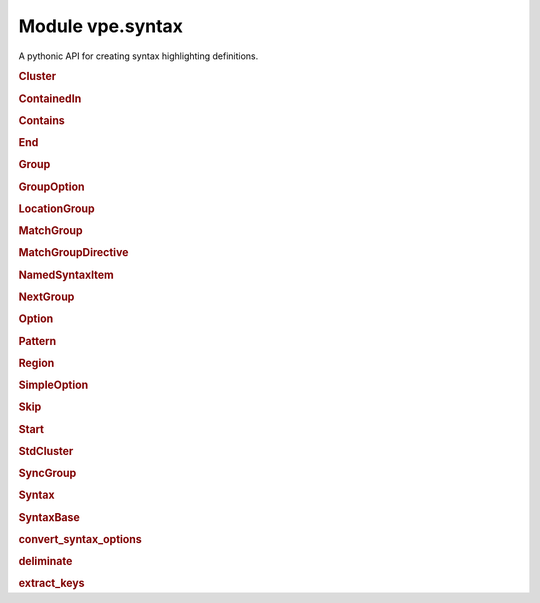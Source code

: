 Module vpe.syntax
=================


.. py:module:: syntax

A pythonic API for creating syntax highlighting definitions.

.. rubric:: Cluster

.. py:class:: Cluster(syn,name)

    A cluster of groups.


    **Parameters**

    .. container:: parameters itemdetails

        *syn*
            The `Syntax` instance that created this cluster.
        *name*
            A name for this cluster.

    **Methods**

        .. py:method:: add(group1: Union[Group, str],*groups: Union[Group, str])

            Add groups to the cluster.

            A group argument may be a name, in which case it references or creates
            a group within the parent `syntax` object.

            **Parameters**

            .. container:: parameters itemdetails

                *group1*: Union
                    The first group to be added.
                *groups*: Union
                    Additional groups to be added.

        .. py:method:: group(name,**options)

            Create and add a new group.

            The new group is within the parent `Syntax` objects namespace. This
            provides a convenient shortcut for:

            .. code-block:: py

                g = syntax.group(name, ...)
                cluster.add(g)

            **Parameters**

            .. container:: parameters itemdetails

                *name*
                    The name of the group.
                *options*
                    Options for the group.

        .. py:method:: include(path_name)

            Include Vim syntax file, adding its groups to this cluster.

            This does a :vim:`syn-include` operation with a cluster name.

            **Parameters**

            .. container:: parameters itemdetails

                *path_name*
                    The path name of the syntax file to include. If this is
                    a relative path, the file is searched for within the
                    ::vim:`runtimepath`.

        .. py:method:: invoke(file=None) -> None

            Invoke any pending syntax commands.

            This is only intended to be used by a `Syntax` instance.

.. rubric:: ContainedIn

.. py:class:: ContainedIn(group: 'Group')

    A containedin option.

.. rubric:: Contains

.. py:class:: Contains(*groups: 'Group')

    Store for the syntax contains option.


    **Parameters**

    .. container:: parameters itemdetails

        *groups*: list
            This can optionally be initialised with one or more groups.

.. rubric:: End

.. py:class:: End(pat,*pats,lidx=None,lrange=None,**options)

    An end pattern.

.. rubric:: Group

.. py:class:: Group(syn,name,std=False,contained=False)

    A named syntax group.


    **Parameters**

    .. container:: parameters itemdetails

        *syn*
            The `Syntax` instance that created this item.
        *name*
            A name for the item.
        *std*
            If true then the group is treated as not in the Syntax object's
            namespace.
        *contained*
            If true then all matches, keywords and regions this creates
            automatically have the contained option set.

    .. py:class:: region_type(syn: 'Syntax',syn_cmd: Callable,name: str,**options)

        A context manager for adding a region  to a group.


        **Parameters**

        .. container:: parameters itemdetails

            *syn*
                The `Syntax` instance that created this item.
            *syn_cmd*
                The syntax command function.
            *name*
                A name for the item.
            *options*
                Named options for the region command.

        **Methods**

            .. py:method:: end(pat: str,*pats: str,**kwargs) -> Region

                Define an end pattern


                **Parameters**

                .. container:: parameters itemdetails

                    *pat*: str
                        The first part of the regular expression string.
                    *pats*: str
                        Additional expression strings. These are concatenated with
                        *pat* to form the complete regular expression.
                    *kwargs*
                        Additional options for the region skip.

            .. py:method:: matchgroup(group: Group | None)

                Add or remove a matchgroup directive for this region.

            .. py:method:: skip(pat: str,*pats: str,**kwargs) -> Region

                Define a skip pattern


                **Parameters**

                .. container:: parameters itemdetails

                    *pat*: str
                        The first part of the regular expression string.
                    *pats*: str
                        Additional expression strings. These are concatenated with
                        *pat* to form the complete regular expression.
                    *kwargs*
                        Additional options for the region skip.

            .. py:method:: start(pat: str,*pats: str,**kwargs) -> Region

                Define a start pattern


                **Parameters**

                .. container:: parameters itemdetails

                    *pat*: str
                        The first part of the regular expression string.
                    *pats*: str
                        Additional expression strings. These are concatenated with
                        *pat* to form the complete regular expression.
                    *kwargs*
                        Additional options for the region start.

    **Methods**

        .. py:method:: add_keyword(keyword,*keywords,**options)

            Add one or more keywords to this syntax group.


            **Parameters**

            .. container:: parameters itemdetails

                *keyword*
                    The first keyword to add.
                *keywords*
                    Additional keywords to add.
                *options*
                    Options for the set of keywords.

        .. py:method:: add_links(*groups)

            Add groups to the set that link to this group.

        .. py:method:: add_match(...)

            .. code::

                add_match(
                        pat: str,
                        *pats: str,
                        lidx: Optional[int] = None,
                        lrange: Optional[Tuple[int, int]] = None,

            Add a syntax match for this group.


            **Parameters**

            .. container:: parameters itemdetails

                *pat*: str
                    The first part of the regular expression string.
                *pats*: str
                    Additional expression strings. These are concatenated with
                    *pat* to form the complete regular expression.
                *lidx*: Optional
                    The index of a line to tie the match to.
                *lrange*: Optional
                    A range of lines to tie the match to.
                *options*
                    Additional options for the match.

        .. py:method:: add_region(start: str,end: str,skip: Optional[str] = None,**options)

            Add a syntax region for this group.

            This is only suitable for simple region definitions. Only a single
            start, skip and end pattern can be added. For more complex cases use
            a `region` context.

            **Parameters**

            .. container:: parameters itemdetails

                *start*: str
                    The start pattern.
                *end*: str
                    The end pattern.
                *skip*: Optional
                    Optional skip pattern.
                *options*
                    Additional options for the region.

        .. py:method:: highlight(**kwargs)

            Define highlighting for this group.


            **Parameters**

            .. container:: parameters itemdetails

                *kwargs*
                    These are the same as for `vpe.highlight`, except that ``group``
                    and ``clear`` should not be  used.

        .. py:method:: invoke(file=None) -> None

            Invoke any pending syntax commands.

            This is only intended to be used by a `Syntax` instance.

        .. py:method:: region(**options)

            Create a region context manager.

            This supports regions with multiple start, skip and end patterns.

            **Parameters**

            .. container:: parameters itemdetails

                *options*
                    Additional options for the region.

        .. py:method:: set_highlight(file=None)

            Set up highlight definition for this group.

.. rubric:: GroupOption

.. py:class:: GroupOption(group: 'Group')

    Base class for group options.


    **Parameters**

    .. container:: parameters itemdetails

        *group*
            A group instance.

.. rubric:: LocationGroup

.. py:class:: LocationGroup(name,group)

    A grouphere or groupthere option.


    **Parameters**

    .. container:: parameters itemdetails

        *name*: str
            The option name - 'grouphere' or groupthere'.
        *group*
            A group instance.

.. rubric:: MatchGroup

.. py:class:: MatchGroup(group: 'Group')

    A matchgroup option.

.. rubric:: MatchGroupDirective

.. py:class:: MatchGroupDirective(group: Group | None)

    A matchgroup directive for a region.

    **Methods**

        .. py:method:: arg_str() -> str

            Format matchgroup as an directove in a region command.

.. rubric:: NamedSyntaxItem

.. py:class:: NamedSyntaxItem(syn: 'Syntax',name: str,std=False)

    A syntax item with an assigned name.


    **Parameters**

    .. container:: parameters itemdetails

        *syn*
            The `Syntax` instance that created this item.
        *name*
            A name for the item.
        *std*
            If true then the item is treated as not in the Syntax object's
            namespace.

    **Properties**

        .. py:property:: arg_name() -> str

            A suitable name when used as an argument.

        .. py:property:: name() -> str

            The base name of this item, without the Sytntax ojbect's prefix.

        .. py:property:: qual_name() -> str

            The qualified name of this item.

            It this was created with std=True then this is the same as the `name`.
            Otherwise the parent Syntax object's namespace is assed to `name` as a
            prefix.

.. rubric:: NextGroup

.. py:class:: NextGroup(group: 'Group')

    A nextgroup option.

.. rubric:: Option

.. py:class:: Option

    Base class for the syntax command options.

    **Methods**

        .. py:method:: vim_fmt() -> str

            Format the option as a string for use in a :syntax command.

.. rubric:: Pattern

.. py:class:: Pattern(pat,*pats,lidx=None,lrange=None,**options)

    A syntax pattern.


    **Parameters**

    .. container:: parameters itemdetails

        *pat*
            The first part of the regular expression string.
        *pats*
            Additional expression strings. These are concatenated with *pat*
            to form the complete regular expression.
        *lidx*
            The index of a line to tie the match to.
        *lrange*
            A range of lines to tie the match to.
        *options*
            Additional options, including pattern offsets.

    **Methods**

        .. py:method:: arg_str() -> str

            Format pattern as an argument to a ayntax command.

.. rubric:: Region

.. py:class:: Region(syn: 'Syntax',syn_cmd: Callable,name: str,**options)

    A context manager for adding a region  to a group.


    **Parameters**

    .. container:: parameters itemdetails

        *syn*
            The `Syntax` instance that created this item.
        *syn_cmd*
            The syntax command function.
        *name*
            A name for the item.
        *options*
            Named options for the region command.

    **Methods**

        .. py:method:: end(pat: str,*pats: str,**kwargs) -> Region

            Define an end pattern


            **Parameters**

            .. container:: parameters itemdetails

                *pat*: str
                    The first part of the regular expression string.
                *pats*: str
                    Additional expression strings. These are concatenated with
                    *pat* to form the complete regular expression.
                *kwargs*
                    Additional options for the region skip.

        .. py:method:: matchgroup(group: Group | None)

            Add or remove a matchgroup directive for this region.

        .. py:method:: skip(pat: str,*pats: str,**kwargs) -> Region

            Define a skip pattern


            **Parameters**

            .. container:: parameters itemdetails

                *pat*: str
                    The first part of the regular expression string.
                *pats*: str
                    Additional expression strings. These are concatenated with
                    *pat* to form the complete regular expression.
                *kwargs*
                    Additional options for the region skip.

        .. py:method:: start(pat: str,*pats: str,**kwargs) -> Region

            Define a start pattern


            **Parameters**

            .. container:: parameters itemdetails

                *pat*: str
                    The first part of the regular expression string.
                *pats*: str
                    Additional expression strings. These are concatenated with
                    *pat* to form the complete regular expression.
                *kwargs*
                    Additional options for the region start.

.. rubric:: SimpleOption

.. py:class:: SimpleOption(name: str,value: bool)

    A simple syntax option.


    **Parameters**

    .. container:: parameters itemdetails

        *name*
            The option's name.
        *value*
            If true then the option is enabled.

    **Methods**

        .. py:method:: vim_fmt() -> str

            Format the option as a string for use in a :syntax command.

.. rubric:: Skip

.. py:class:: Skip(pat,*pats,lidx=None,lrange=None,**options)

    A skip pattern.

.. rubric:: Start

.. py:class:: Start(pat,*pats,lidx=None,lrange=None,**options)

    A start pattern.

.. rubric:: StdCluster

.. py:class:: StdCluster(syn,name)

    A cluster of groups, not in a `Syntax` object's namespace.

    **Properties**

        .. py:property:: arg_name()

            A suitable name when used as an argument.

    **Methods**

        .. py:method:: invoke() -> None

            Null operation implementation.

.. rubric:: SyncGroup

.. py:class:: SyncGroup(syn,name,std=False,contained=False)

    A group use for synchronisation.

.. rubric:: Syntax

.. py:class:: Syntax(group_prefix,clear: bool = True)

    Context manager for defining syntax highlighting.

    This stores a sequence of syntax highlighting directives. The directives
    are executed (as syntax and highlight commands) when the context is exited.

    **Parameters**

    .. container:: parameters itemdetails

        *group_prefix*
            A prefix added to the name of all groups created using this
            Syntax instance.
        *clear*
            Whether to clear any previous syntax for the current buffer.
            This is ``True`` by default.

    .. py:class:: group_type(syn,name,std=False,contained=False)

        A named syntax group.


        **Parameters**

        .. container:: parameters itemdetails

            *syn*
                The `Syntax` instance that created this item.
            *name*
                A name for the item.
            *std*
                If true then the group is treated as not in the Syntax object's
                namespace.
            *contained*
                If true then all matches, keywords and regions this creates
                automatically have the contained option set.

        .. py:class:: region_type(syn: 'Syntax',syn_cmd: Callable,name: str,**options)

            A context manager for adding a region  to a group.


            **Parameters**

            .. container:: parameters itemdetails

                *syn*
                    The `Syntax` instance that created this item.
                *syn_cmd*
                    The syntax command function.
                *name*
                    A name for the item.
                *options*
                    Named options for the region command.

            **Methods**

                .. py:method:: end(pat: str,*pats: str,**kwargs) -> Region

                    Define an end pattern


                    **Parameters**

                    .. container:: parameters itemdetails

                        *pat*: str
                            The first part of the regular expression string.
                        *pats*: str
                            Additional expression strings. These are concatenated with
                            *pat* to form the complete regular expression.
                        *kwargs*
                            Additional options for the region skip.

                .. py:method:: matchgroup(group: Group | None)

                    Add or remove a matchgroup directive for this region.

                .. py:method:: skip(pat: str,*pats: str,**kwargs) -> Region

                    Define a skip pattern


                    **Parameters**

                    .. container:: parameters itemdetails

                        *pat*: str
                            The first part of the regular expression string.
                        *pats*: str
                            Additional expression strings. These are concatenated with
                            *pat* to form the complete regular expression.
                        *kwargs*
                            Additional options for the region skip.

                .. py:method:: start(pat: str,*pats: str,**kwargs) -> Region

                    Define a start pattern


                    **Parameters**

                    .. container:: parameters itemdetails

                        *pat*: str
                            The first part of the regular expression string.
                        *pats*: str
                            Additional expression strings. These are concatenated with
                            *pat* to form the complete regular expression.
                        *kwargs*
                            Additional options for the region start.

        **Methods**

            .. py:method:: add_keyword(keyword,*keywords,**options)

                Add one or more keywords to this syntax group.


                **Parameters**

                .. container:: parameters itemdetails

                    *keyword*
                        The first keyword to add.
                    *keywords*
                        Additional keywords to add.
                    *options*
                        Options for the set of keywords.

            .. py:method:: add_links(*groups)

                Add groups to the set that link to this group.

            .. py:method:: add_match(...)

                .. code::

                    add_match(
                            pat: str,
                            *pats: str,
                            lidx: Optional[int] = None,
                            lrange: Optional[Tuple[int, int]] = None,

                Add a syntax match for this group.


                **Parameters**

                .. container:: parameters itemdetails

                    *pat*: str
                        The first part of the regular expression string.
                    *pats*: str
                        Additional expression strings. These are concatenated with
                        *pat* to form the complete regular expression.
                    *lidx*: Optional
                        The index of a line to tie the match to.
                    *lrange*: Optional
                        A range of lines to tie the match to.
                    *options*
                        Additional options for the match.

            .. py:method:: add_region(start: str,end: str,skip: Optional[str] = None,**options)

                Add a syntax region for this group.

                This is only suitable for simple region definitions. Only a single
                start, skip and end pattern can be added. For more complex cases use
                a `region` context.

                **Parameters**

                .. container:: parameters itemdetails

                    *start*: str
                        The start pattern.
                    *end*: str
                        The end pattern.
                    *skip*: Optional
                        Optional skip pattern.
                    *options*
                        Additional options for the region.

            .. py:method:: highlight(**kwargs)

                Define highlighting for this group.


                **Parameters**

                .. container:: parameters itemdetails

                    *kwargs*
                        These are the same as for `vpe.highlight`, except that ``group``
                        and ``clear`` should not be  used.

            .. py:method:: invoke(file=None) -> None

                Invoke any pending syntax commands.

                This is only intended to be used by a `Syntax` instance.

            .. py:method:: region(**options)

                Create a region context manager.

                This supports regions with multiple start, skip and end patterns.

                **Parameters**

                .. container:: parameters itemdetails

                    *options*
                        Additional options for the region.

            .. py:method:: set_highlight(file=None)

                Set up highlight definition for this group.

    .. py:class:: sync_group_type(syn,name,std=False,contained=False)

        A group use for synchronisation.

    **Methods**

        .. py:method:: cluster(name,*add_groups)

            Create a cluster within this `syntax` object's namespace.


            **Parameters**

            .. container:: parameters itemdetails

                *name*
                    The cluster's name.

        .. py:method:: fmt_group(name: str) -> str

            Format the name of a group, adding the Syntax object's prefix.


            **Parameters**

            .. container:: parameters itemdetails

                *name*: str
                    The name of the group.

        .. py:method:: group(name,link_to=None,**options)

            Create a group within this `syntax` object's namespace.


            **Parameters**

            .. container:: parameters itemdetails

                *name*
                    The group's name.
                *link_to*
                    The full name of a group to link to.
                *options*
                    Options for the group.

        .. py:method:: include(name)

            Do a simple include of syntax file.

            The command executed is: runtime syntax/name.vim

            **Parameters**

            .. container:: parameters itemdetails

                *name*
                    The syntax name.

        .. py:method:: preview_last() -> str

            Generate preview string of the last scheduled command.

            This can be useful during debugging a new syntax.

        .. py:method:: schedule(func,*args,**kwargs)

            Add a syntax command to those scheduled for later execution.


            **Parameters**

            .. container:: parameters itemdetails

                *func*
                    The syntax command function.
                *args*
                    Positional arguments for the command.
                *kwargs*
                    Keyword arguments for the command.

        .. py:method:: std_cluster(name)

            Create a standard (externally defined) cluster.


            **Parameters**

            .. container:: parameters itemdetails

                *name*
                    The cluster's full name.

        .. py:method:: std_group(name)

            Create a standard (externally defined) group.


            **Parameters**

            .. container:: parameters itemdetails

                *name*
                    The group's full name.

        .. py:method:: sync_group(name,**options)

            Create a sync group within this `syntax` object's namespace.


            **Parameters**

            .. container:: parameters itemdetails

                *name*
                    The group's name.
                *options*
                    Options for the group.

.. rubric:: SyntaxBase

.. py:class:: SyntaxBase

    Base class for various syntax support classes.

    **Static methods**

        .. py:staticmethod:: get_offsets(...)

            .. code::

                get_offsets(
                        options: dict,
                        offset_names: Iterable[str]

            Extract the offset arguments from keyword options.


            **Parameters**

            .. container:: parameters itemdetails

                *options*: dict
                    A dictionary of options.
                *offset_names*: Iterable
                    The offset option names to extract.

            **Return value**

            .. container:: returnvalue itemdetails

                A tuple of the extracted offsets and the remaining options. The
                offsets value is a string of the form name=value[,...], ready to
                use in the Vim syntax command.

.. rubric:: convert_syntax_options

.. py:function:: convert_syntax_options(syn,options) -> dict

    Convert values in a dictionary of option to `Option` instances.


    **Parameters**

    .. container:: parameters itemdetails

        *options*
            The dictionary containing keyword defined options.

    **Return value**

    .. container:: returnvalue itemdetails

        The same (modified in place) dictionary.

.. rubric:: deliminate

.. py:function:: deliminate(pat: str) -> str

    Put deliminators around a syntax expression.

    If reasonably sensible, a deliminator that is not part of the pattern is
    used. If this is not possible then the double quote character is used and
    any double quotes within the pattern are escaped with a backslash.

    **Parameters**

    .. container:: parameters itemdetails

        *pat*: str
            The pattern to be deliminated.

.. rubric:: extract_keys

.. py:function:: extract_keys(source_dict: dict,*keys: Any) -> dict

    Extract a set of named items from a dictionary.

    Any item in *source_dict* that has a key contained in *keys* is moved to
    a new dictionary.

    **Parameters**

    .. container:: parameters itemdetails

        *source_dict*: dict
            The dictionary from which to extract the items.
        *keys*: Any
            The keys for the items to extract.

    **Return value**

    .. container:: returnvalue itemdetails

        A new dictionary containing the items remove from the *source_dict*.
